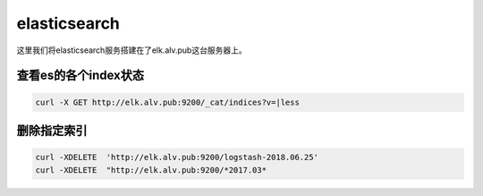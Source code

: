 elasticsearch
##################

这里我们将elasticsearch服务搭建在了elk.alv.pub这台服务器上。




查看es的各个index状态
````````````````````````

.. code-block:: bash

    curl -X GET http://elk.alv.pub:9200/_cat/indices?v=|less


删除指定索引
````````````````

.. code-block:: bash

    curl -XDELETE  'http://elk.alv.pub:9200/logstash-2018.06.25'
    curl -XDELETE  "http://elk.alv.pub:9200/*2017.03*
